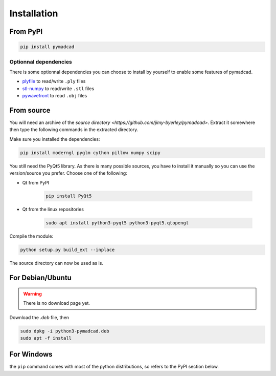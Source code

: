 Installation
============


From PyPI
---------

.. code-block:: sh

	pip install pymadcad

Optionnal dependencies
~~~~~~~~~~~~~~~~~~~~~~

There is some optionnal dependencies you can choose to install by yourself to enable some features of pymadcad.

- `plyfile <https://github.com/dranjan/python-plyfile>`_		to read/write ``.ply`` files
- `stl-numpy <https://github.com/WoLpH/numpy-stl>`_		to read/write ``.stl`` files
- `pywavefront <https://github.com/pywavefront/PyWavefront>`_	to read ``.obj`` files


From source
-----------

You will need an archive of the `source directory <https://github.com/jimy-byerley/pymadcad>`. Extract it somewhere then type the following commands in the extracted directory.

Make sure you installed the dependencies:

.. code-block:: sh

	pip install moderngl pyglm cython pillow numpy scipy

You still need the PyQt5 library. As there is many possible sources, you have to install it manually so you can use the version/source you prefer.
Choose one of the following:

- Qt from PyPI
	
	.. code-block:: sh
		
		pip install PyQt5
		
- Qt from the linux repositories

	.. code-block:: sh
	
		sudo apt install python3-pyqt5 python3-pyqt5.qtopengl

Compile the module:		

.. code-block:: sh

	python setup.py build_ext --inplace

The source directory can now be used as is.


For Debian/Ubuntu
-----------------

.. warning::
	There is no download page yet.

Download the `.deb` file, then

.. code-block:: sh

	sudo dpkg -i python3-pymadcad.deb
	sudo apt -f install

For Windows
-----------

the ``pip`` command comes with most of the python distributions, so refers to the PyPI section below.

